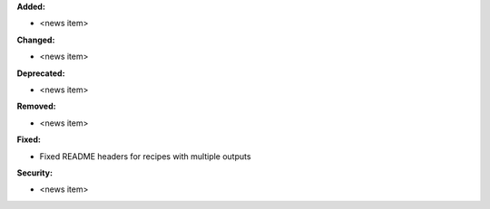 **Added:**

* <news item>

**Changed:**

* <news item>

**Deprecated:**

* <news item>

**Removed:**

* <news item>

**Fixed:**

* Fixed README headers for recipes with multiple outputs

**Security:**

* <news item>

